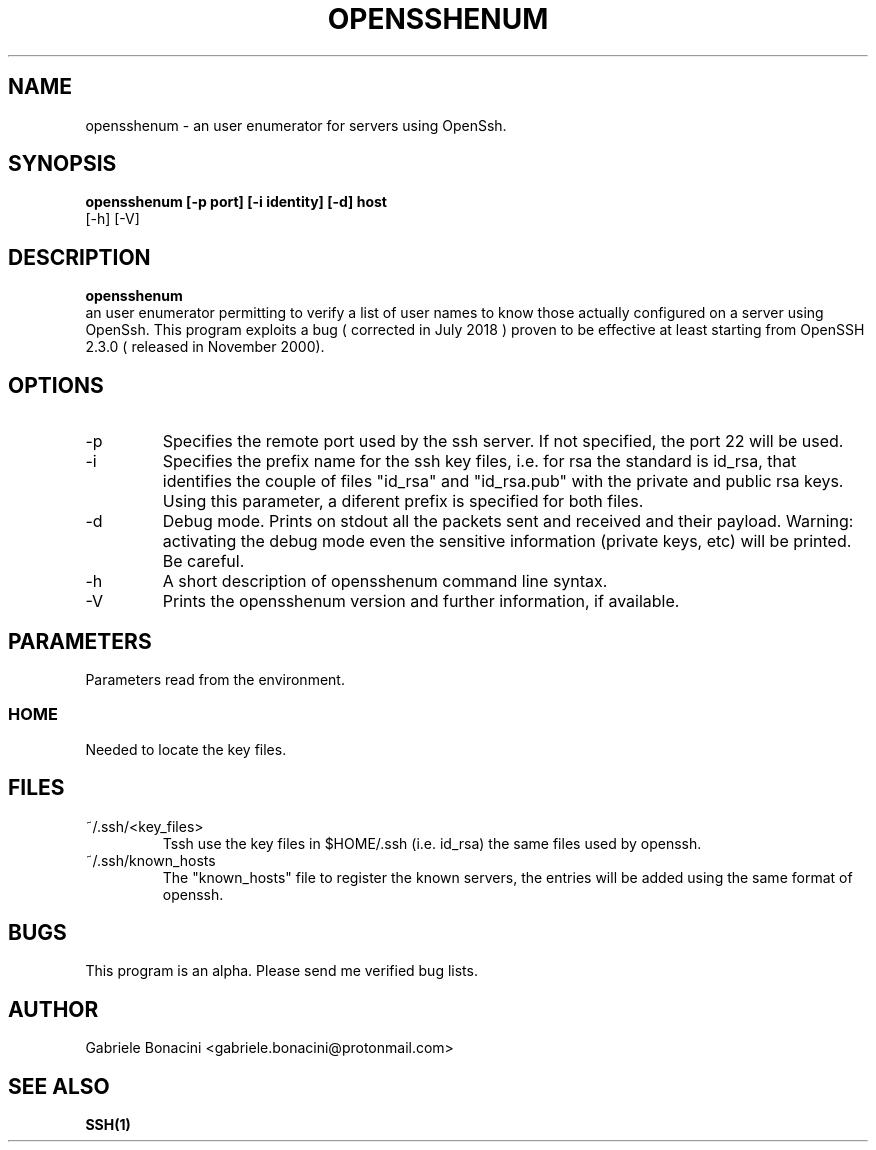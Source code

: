 .TH OPENSSHENUM 1 "SEPTEMBER 2016" Linux "User Manuals"                                  
.SH NAME                                                                     
opensshenum \- an user enumerator for servers using OpenSsh. 
.SH SYNOPSIS                                                                 
.B  opensshenum [-p port] [-i identity] [-d] host 
         [-h] [-V]
.SH DESCRIPTION                                                              
.B opensshenum                                                                       
 an user enumerator permitting to verify a list of user names to know those actually configured on a server using OpenSsh. This program  exploits a bug ( corrected in July 2018  ) proven to be effective at least starting from OpenSSH 2.3.0 ( released in November 2000).
.SH OPTIONS                                                       
.IP -p port
Specifies the remote port used by the ssh server. If not specified, the port 22 will be used.
.IP -i prefix
Specifies the prefix name for the ssh key files, i.e. for rsa the standard is id_rsa, that identifies the couple of files "id_rsa" and "id_rsa.pub" with the private and public rsa keys. Using this parameter, a diferent prefix is specified for both files.
.IP -d                                                                       
Debug mode. Prints on stdout all the packets sent and received and their payload. Warning: activating the debug mode even the sensitive information (private keys, etc) will be printed. Be careful.
.IP -h
A short description of opensshenum command line syntax.
.IP -V
Prints the opensshenum version and further information, if available.
.SH PARAMETERS                                                                    
Parameters read from the environment.     
.SS HOME
Needed to locate the key files.
.SH FILES                                                                    
.IP ~/.ssh/<key_files>
Tssh use the key files in $HOME/.ssh (i.e. id_rsa) the same files used by openssh. 
.IP ~/.ssh/known_hosts
The "known_hosts" file to register the known servers, the entries will be added using the same format of openssh.
.SH BUGS                                                                     
This program is an alpha. Please send me verified bug lists.
.SH AUTHOR                                                                   
Gabriele Bonacini <gabriele.bonacini@protonmail.com>
.SH "SEE ALSO"                                                               
.BR SSH(1)

